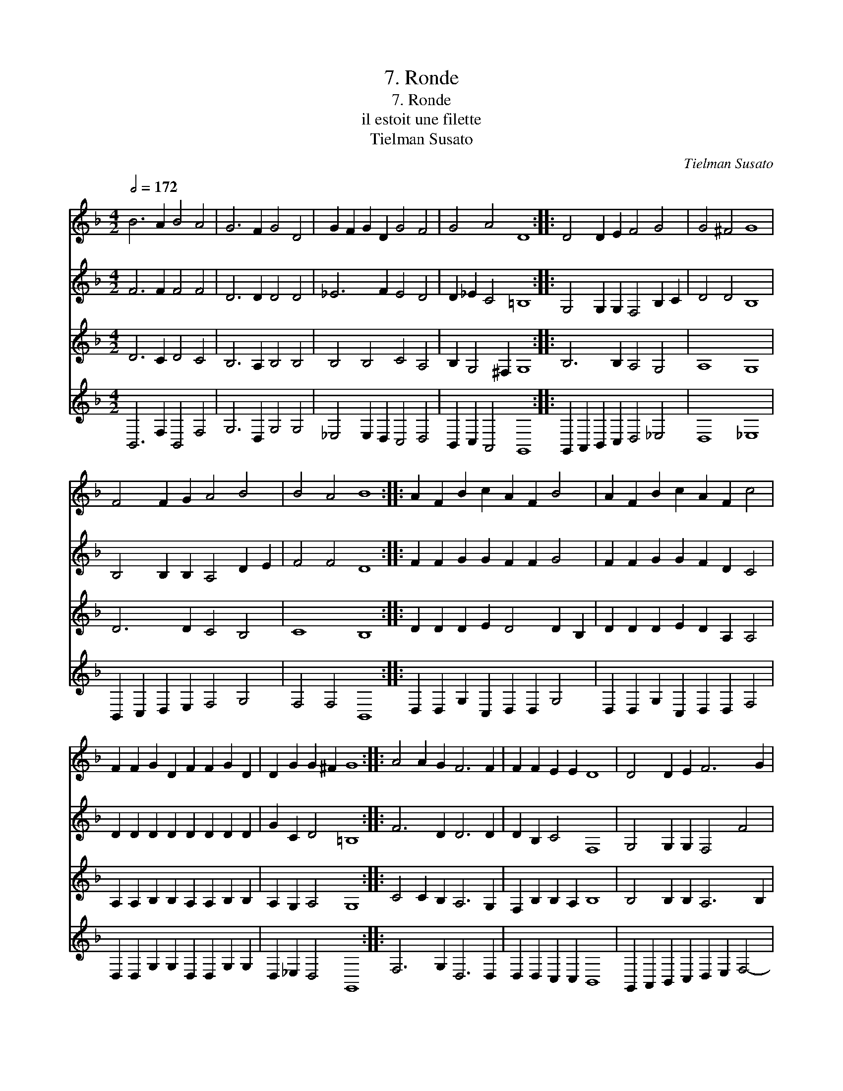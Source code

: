 X:1
T:7. Ronde
T:7. Ronde
T:il estoit une filette
T:Tielman Susato
C:Tielman Susato
%%score 1 2 3 4
L:1/8
Q:1/2=172
M:4/2
K:F
V:1 treble 
V:2 treble 
V:3 treble 
V:4 treble 
V:1
 B6 A2 B4 A4 | G6 F2 G4 D4 | G2 F2 G2 D2 G4 F4 | G4 A4 D8 :: D4 D2 E2 F4 G4 | G4 ^F4 G8 | %6
 F4 F2 G2 A4 B4 | B4 A4 B8 :: A2 F2 B2 c2 A2 F2 B4 | A2 F2 B2 c2 A2 F2 c4 | %10
 F2 F2 G2 D2 F2 F2 G2 D2 | D2 G2 G2 ^F2 G8 :: A4 A2 G2 F6 F2 | F2 F2 E2 E2 D8 | D4 D2 E2 F6 G2 | %15
 A2 B2 B2 A2 B8 | A4 A2 G2 F6 F2 | F2 F2 E2 E2 D8 | D4 D2 E2 F2 D2 G4 | F2 G4 ^F2 G8 :| %20
V:2
 F6 F2 F4 F4 | D6 D2 D4 D4 | _E6 F2 E4 D4 | D2 _E2 C4 =B,8 :: G,4 G,2 G,2 F,4 B,2 C2 | D4 D4 B,8 | %6
 B,4 B,2 B,2 A,4 D2 E2 | F4 F4 D8 :: F2 F2 G2 G2 F2 F2 G4 | F2 F2 G2 G2 F2 D2 C4 | %10
 D2 D2 D2 D2 D2 D2 D2 D2 | G2 C2 D4 =B,8 :: F6 D2 D6 D2 | D2 B,2 C4 F,8 | G,4 G,2 G,2 F,4 F4 | %15
 F2 F2 F4 D8 | F6 D2 D6 D2 | D2 B,2 C4 F,8 | G,4 G,2 G,2 F,4 D4 | D2 C2 D4 =B,8 :| %20
V:3
 D6 C2 D4 C4 | B,6 A,2 B,4 B,4 | B,4 B,4 C4 A,4 | B,2 G,4 ^F,2 G,8 :: B,6 B,2 A,4 G,4 | A,8 G,8 | %6
 D6 D2 C4 B,4 | C8 B,8 :: D2 D2 D2 E2 D4 D2 B,2 | D2 D2 D2 E2 D2 A,2 A,4 | %10
 A,2 A,2 B,2 B,2 A,2 A,2 B,2 B,2 | A,2 G,2 A,4 G,8 :: C4 C2 B,2 A,6 G,2 | F,2 B,2 B,2 A,2 B,8 | %14
 B,4 B,2 B,2 A,6 B,2 | C2 D2 C4 B,8 | C4 C2 B,2 A,6 G,2 | F,2 B,2 B,2 A,2 B,8 | %18
 B,4 B,2 B,2 A,2 F,2 B,4 | A,2 G,2 A,4 G,8 :| %20
V:4
 B,,6 F,2 B,,4 F,4 | G,6 D,2 G,4 G,4 | _E,4 E,2 D,2 C,4 D,4 | B,,2 C,2 A,,4 G,,8 :: %4
 G,,2 A,,2 B,,2 C,2 D,4 _E,4 | D,8 _E,8 | B,,2 C,2 D,2 E,2 F,4 G,4 | F,4 F,4 B,,8 :: %8
 D,2 D,2 G,2 C,2 D,2 D,2 G,4 | D,2 D,2 G,2 C,2 D,2 D,2 F,4 | D,2 D,2 G,2 G,2 D,2 D,2 G,2 G,2 | %11
 D,2 _E,2 D,4 G,,8 :: F,6 G,2 D,6 D,2 | D,2 D,2 C,2 C,2 B,,8 | G,,2 A,,2 B,,2 C,2 D,2 E,2 F,4- | %15
 F,2 B,,2 F,4 B,,8 | F,6 G,2 D,6 D,2 | D,2 D,2 C,4 B,,8 | G,,2 A,,2 B,,2 C,2 D,4 G,,4 | %19
 D,2 _E,2 D,4 G,,8 :| %20

